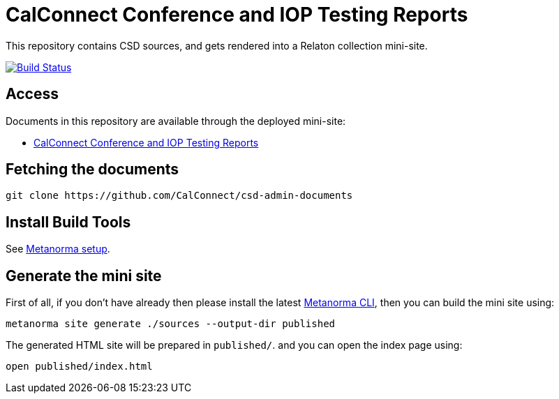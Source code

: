 = CalConnect Conference and IOP Testing Reports

This repository contains CSD sources, and gets rendered into a Relaton collection mini-site.

image:https://travis-ci.com/CalConnect/csd-admin-documents.svg?branch=master["Build Status", link="https://travis-ci.com/CalConnect/csd-admin-documents"]

== Access

Documents in this repository are available through the deployed mini-site:

* https://calconnect.github.io/csd-admin-documents/[CalConnect Conference and IOP Testing Reports]


== Fetching the documents

[source,sh]
----
git clone https://github.com/CalConnect/csd-admin-documents
----

== Install Build Tools

See https://www.metanorma.com/[Metanorma setup].


== Generate the mini site

First of all, if you don't have already then please install the latest
https://github.com/metanorma/metanorma-cli[Metanorma CLI], then you can build
the mini site using:

[source, sh]
----
metanorma site generate ./sources --output-dir published
----

The generated HTML site will be prepared in `published/`. and you can open the
index page using:

[source, sh]
----
open published/index.html
----
